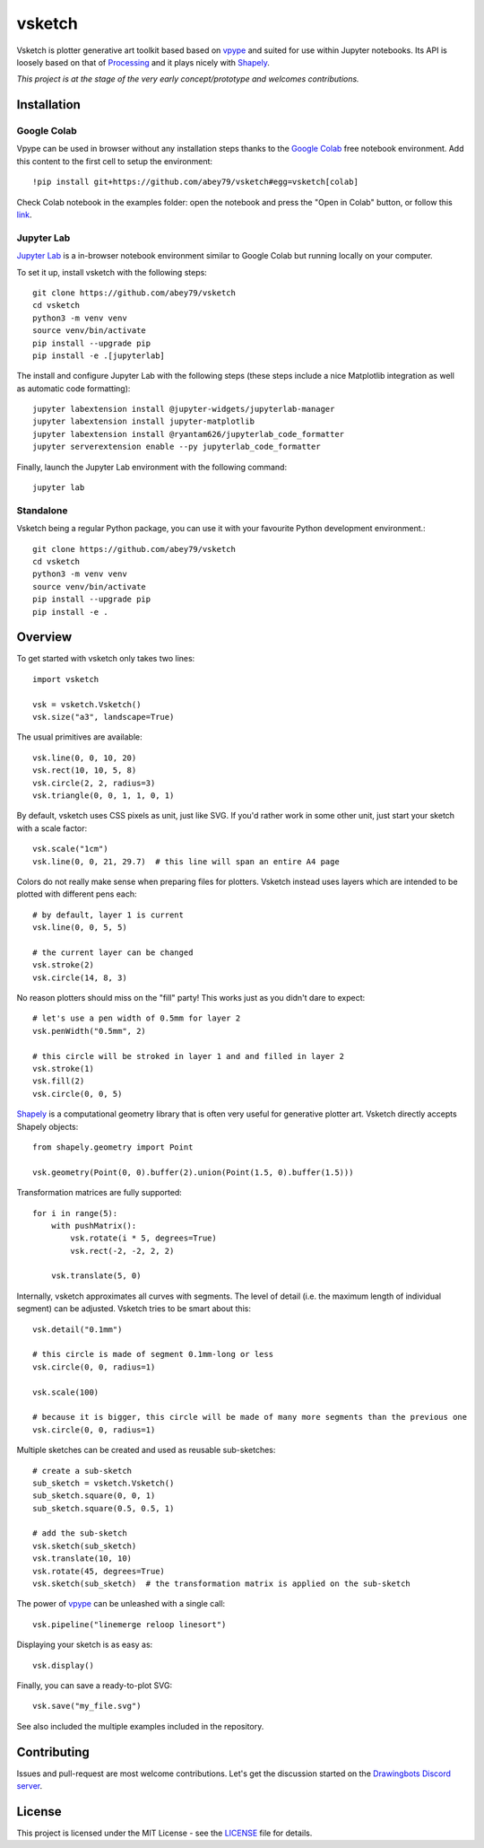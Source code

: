 =======
vsketch
=======

.. start-doc-inclusion-marker

Vsketch is plotter generative art toolkit based based on `vpype`_ and suited
for use within Jupyter notebooks. Its API is loosely based on that of `Processing <https://processing.org>`_ and
it plays nicely with `Shapely <https://shapely.readthedocs.io/en/latest/>`_.

.. _vpype: https://github.com/abey79/vpype/

*This project is at the stage of the very early concept/prototype and welcomes contributions.*

Installation
============

.. highlight:: bash

Google Colab
------------

Vpype can be used in browser without any installation steps thanks to the
`Google Colab <https://colab.research.google.com/notebooks/intro.ipynb>`_ free notebook environment. Add this content
to the first cell to setup the environment::

    !pip install git+https://github.com/abey79/vsketch#egg=vsketch[colab]

Check Colab notebook in the examples folder: open the notebook and press the "Open in Colab" button, or follow this
`link <https://colab.research.google.com/github/abey79/vsketch/blob/master/examples/google_colab.ipynb>`_.


Jupyter Lab
-----------

`Jupyter Lab <https://jupyterlab.readthedocs.io/en/stable/>`_ is a in-browser notebook environment similar
to Google Colab but running locally on your computer.

To set it up, install vsketch with the following steps::

    git clone https://github.com/abey79/vsketch
    cd vsketch
    python3 -m venv venv
    source venv/bin/activate
    pip install --upgrade pip
    pip install -e .[jupyterlab]

The install and configure Jupyter Lab with the following steps (these steps include a nice Matplotlib integration as
well as automatic code formatting)::

    jupyter labextension install @jupyter-widgets/jupyterlab-manager
    jupyter labextension install jupyter-matplotlib
    jupyter labextension install @ryantam626/jupyterlab_code_formatter
    jupyter serverextension enable --py jupyterlab_code_formatter

Finally, launch the Jupyter Lab environment with the following command::

    jupyter lab


Standalone
----------

Vsketch being a regular Python package, you can use it with your favourite Python development environment.::

    git clone https://github.com/abey79/vsketch
    cd vsketch
    python3 -m venv venv
    source venv/bin/activate
    pip install --upgrade pip
    pip install -e .
    
Overview
========

.. highlight:: python

To get started with vsketch only takes two lines::

    import vsketch

    vsk = vsketch.Vsketch()
    vsk.size("a3", landscape=True)
    
The usual primitives are available::

    vsk.line(0, 0, 10, 20)
    vsk.rect(10, 10, 5, 8)
    vsk.circle(2, 2, radius=3)
    vsk.triangle(0, 0, 1, 1, 0, 1)
    
By default, vsketch uses CSS pixels as unit, just like SVG. If you'd rather work in some other unit,
just start your sketch with a scale factor::

    vsk.scale("1cm")
    vsk.line(0, 0, 21, 29.7)  # this line will span an entire A4 page
    
Colors do not really make sense when preparing files for plotters. Vsketch instead uses layers which are
intended to be plotted with different pens each::

    # by default, layer 1 is current
    vsk.line(0, 0, 5, 5)
    
    # the current layer can be changed
    vsk.stroke(2)
    vsk.circle(14, 8, 3)

No reason plotters should miss on the "fill" party! This works just as you didn't dare to expect::

    # let's use a pen width of 0.5mm for layer 2
    vsk.penWidth("0.5mm", 2)

    # this circle will be stroked in layer 1 and and filled in layer 2
    vsk.stroke(1)
    vsk.fill(2)
    vsk.circle(0, 0, 5)
    
`Shapely <https://shapely.readthedocs.io/en/latest/>`_ is a computational geometry library that is often
very useful for generative plotter art. Vsketch directly accepts Shapely objects::

    from shapely.geometry import Point
    
    vsk.geometry(Point(0, 0).buffer(2).union(Point(1.5, 0).buffer(1.5)))
    
Transformation matrices are fully supported::

    for i in range(5):
        with pushMatrix():
            vsk.rotate(i * 5, degrees=True)
            vsk.rect(-2, -2, 2, 2)
        
        vsk.translate(5, 0)

Internally, vsketch approximates all curves with segments. The level of detail (i.e. the maximum length of individual
segment) can be adjusted. Vsketch tries to be smart about this::

    vsk.detail("0.1mm")

    # this circle is made of segment 0.1mm-long or less
    vsk.circle(0, 0, radius=1)

    vsk.scale(100)

    # because it is bigger, this circle will be made of many more segments than the previous one
    vsk.circle(0, 0, radius=1)

Multiple sketches can be created and used as reusable sub-sketches::

    # create a sub-sketch
    sub_sketch = vsketch.Vsketch()
    sub_sketch.square(0, 0, 1)
    sub_sketch.square(0.5, 0.5, 1)

    # add the sub-sketch
    vsk.sketch(sub_sketch)
    vsk.translate(10, 10)
    vsk.rotate(45, degrees=True)
    vsk.sketch(sub_sketch)  # the transformation matrix is applied on the sub-sketch

The power of `vpype`_ can be unleashed with a single call::

    vsk.pipeline("linemerge reloop linesort")
    
Displaying your sketch is as easy as::

    vsk.display()
    
Finally, you can save a ready-to-plot SVG::

    vsk.save("my_file.svg")
    
See also included the multiple examples included in the repository.


Contributing
============

Issues and pull-request are most welcome contributions. Let's get the discussion started on the
`Drawingbots Discord server <https://discordapp.com/invite/XHP3dBg>`_.


.. stop-doc-inclusion-marker

License
=======

This project is licensed under the MIT License - see the `LICENSE <LICENSE>`_ file for details.
